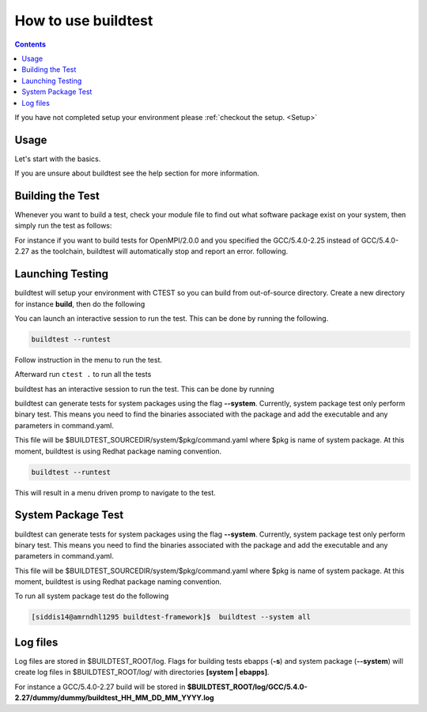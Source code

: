 .. _How_to_use_BuildTest:


How to use buildtest
====================


.. contents::
   :backlinks: none


If you have not completed setup your environment please :ref:`checkout the  setup. <Setup>`


Usage
-----

Let's start with the basics. 

If you are unsure about buildtest see the help section for more information.

.. program-output:: cat scripts/How_to_use_buildtest/buildtest-help.txt

Building the Test
-----------------

Whenever you want to build a test, check your module file to find out what software package
exist on your system, then simply run the test as follows:

.. program-output:: cat scripts/How_to_use_buildtest/example-GCC-5.4.0-2.27.txt

For instance if you want to build tests for OpenMPI/2.0.0 and you specified the GCC/5.4.0-2.25
instead of GCC/5.4.0-2.27 as the toolchain, buildtest will automatically stop and report an error.
following.

.. program-output:: cat scripts/How_to_use_buildtest/fail_toolchain.txt


Launching Testing 
-----------------
buildtest will setup your environment with CTEST so you can build from out-of-source directory.
Create a new directory for instance **build**, then do the following


.. program-output:: cat scripts/How_to_use_buildtest/cmake-build.txt

You can launch an interactive session to run the test. This can be done by running the following.


.. code::

   buildtest --runtest

Follow instruction in the menu to run the test.


Afterward run ``ctest .`` to run all the tests


.. program-output:: cat scripts/How_to_use_buildtest/run-GCC-5.4.0-2.27.txt

buildtest has an interactive session to run the test. This can be done by running

buildtest can generate tests for system packages using the flag **--system**. 
Currently, system package test only perform binary test. This means you need to 
find the binaries associated with the package and add the executable and any 
parameters in command.yaml.

This file will be $BUILDTEST_SOURCEDIR/system/$pkg/command.yaml where $pkg is 
name of system package. At this moment, buildtest is using Redhat package 
naming convention.


.. code::

   buildtest --runtest

This will result in a menu driven promp to navigate to the test.

.. program-output:: cat scripts/How_to_use_buildtest/runtest.txt

System Package Test
-------------------

buildtest can generate tests for system packages using the flag **--system**. 
Currently, system package test only perform binary test. This means you need to 
find the binaries associated with the package and add the executable and any 
parameters in command.yaml.

This file will be $BUILDTEST_SOURCEDIR/system/$pkg/command.yaml where $pkg is 
name of system package. At this moment, buildtest is using Redhat package 
naming convention.


.. program-output:: cat scripts/How_to_use_buildtest/systempkg_gcc-c++.txt


To run all system package test do the following

.. code::

   [siddis14@amrndhl1295 buildtest-framework]$  buildtest --system all


Log files
---------

Log files are stored in $BUILDTEST_ROOT/log. Flags for building tests ebapps (**-s**) and system package (**--system**) will 
create log files in $BUILDTEST_ROOT/log/ with directories **[system | ebapps]**. 

For instance a GCC/5.4.0-2.27 build will be stored in **$BUILDTEST_ROOT/log/GCC/5.4.0-2.27/dummy/dummy/buildtest_HH_MM_DD_MM_YYYY.log**

 
